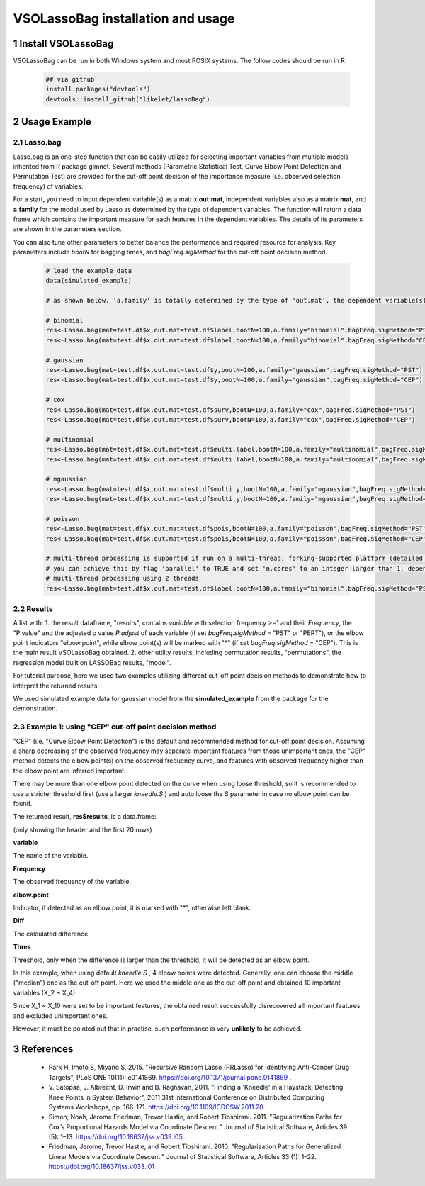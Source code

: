 VSOLassoBag installation and usage
==================================

1 Install VSOLassoBag
---------------------

VSOLassoBag can be run in both Windows system and most POSIX systems. The follow codes should be run in R.

 .. code-block:: R   
    
    ## via github
    install.packages("devtools")
    devtools::install_github("likelet/lassoBag")



2 Usage Example
--------------------

2.1 Lasso.bag
^^^^^^^^^^^^^^^  

Lasso.bag is an one-step function that can be easily utilized for selecting important variables from multiple models inherited from R package glmnet. Several methods (Parametric Statistical Test, Curve Elbow Point Detection and Permutation Test) are provided for the cut-off point decision of the importance measure (i.e. observed selection frequency) of variables.

For a start, you need to input dependent variable(s) as a matrix **out.mat**, independent variables also as a matrix **mat**, and **a.family** for the model used by Lasso as determined by the type of dependent variables. The function will return a data frame which contains the important measure for each features in the dependent variables. The details of its parameters are shown in the parameters section.

You can also tune other parameters to better balance the performance and required resource for analysis. Key parameters include *bootN* for bagging times, and *bagFreq.sigMethod* for the cut-off point decision method.


 .. code-block:: R
    
    # load the example data
    data(simulated_example)
    
    # as shown below, 'a.family' is totally determined by the type of 'out.mat', the dependent variable(s)
    
    # binomial
    res<-Lasso.bag(mat=test.df$x,out.mat=test.df$label,bootN=100,a.family="binomial",bagFreq.sigMethod="PST")
    res<-Lasso.bag(mat=test.df$x,out.mat=test.df$label,bootN=100,a.family="binomial",bagFreq.sigMethod="CEP")
    
    # gaussian
    res<-Lasso.bag(mat=test.df$x,out.mat=test.df$y,bootN=100,a.family="gaussian",bagFreq.sigMethod="PST")
    res<-Lasso.bag(mat=test.df$x,out.mat=test.df$y,bootN=100,a.family="gaussian",bagFreq.sigMethod="CEP")
    
    # cox
    res<-Lasso.bag(mat=test.df$x,out.mat=test.df$surv,bootN=100,a.family="cox",bagFreq.sigMethod="PST")
    res<-Lasso.bag(mat=test.df$x,out.mat=test.df$surv,bootN=100,a.family="cox",bagFreq.sigMethod="CEP")
    
    # multinomial
    res<-Lasso.bag(mat=test.df$x,out.mat=test.df$multi.label,bootN=100,a.family="multinomial",bagFreq.sigMethod="PST")
    res<-Lasso.bag(mat=test.df$x,out.mat=test.df$multi.label,bootN=100,a.family="multinomial",bagFreq.sigMethod="CEP")
    
    # mgaussian
    res<-Lasso.bag(mat=test.df$x,out.mat=test.df$multi.y,bootN=100,a.family="mgaussian",bagFreq.sigMethod="PST")
    res<-Lasso.bag(mat=test.df$x,out.mat=test.df$multi.y,bootN=100,a.family="mgaussian",bagFreq.sigMethod="CEP")
    
    # poisson
    res<-Lasso.bag(mat=test.df$x,out.mat=test.df$pois,bootN=100,a.family="poisson",bagFreq.sigMethod="PST")
    res<-Lasso.bag(mat=test.df$x,out.mat=test.df$pois,bootN=100,a.family="poisson",bagFreq.sigMethod="CEP")
    
    # multi-thread processing is supported if run on a multi-thread, forking-supported platform (detailed see R package 'parallel'), which can significantly accelerate the process
    # you can achieve this by flag 'parallel' to TRUE and set 'n.cores' to an integer larger than 1, depending on the available threads
    # multi-thread processing using 2 threads
    res<-Lasso.bag(mat=test.df$x,out.mat=test.df$label,bootN=100,a.family="binomial",bagFreq.sigMethod="PST",parallel=TRUE,n.cores=2)



2.2 Results
^^^^^^^^^^^^^^^

A list with:
1. the result dataframe, "results", contains *variable* with selection frequency >=1 and their *Frequency*, the \"P.value\" and the adjusted p value *P.adjust* of each variable (if set *bagFreq.sigMethod* = \"PST\" or \"PERT\"), or the elbow point indicators \"elbow.point\", while elbow point(s) will be marked with \"\*\" (if set *bagFreq.sigMethod* = \"CEP\"). This is the main result VSOLassoBag obtained.
2. other utility results, including permutation results, "permutations", the regression model built on LASSOBag results, "model".

For tutorial purpose, here we used two examples utilizing different cut-off point decision methods to demonstrate how to interpret the returned results.

We used simulated example data for gaussian model from the **simulated_example** from the package for the demonstration.



2.3 Example 1: using "CEP" cut-off point decision method
^^^^^^^^^^^^^^^^

"CEP" (i.e. "Curve Elbow Point Detection") is the default and recommended method for cut-off point decision. Assuming a sharp decreasing of the observed frequency may seperate important features from those unimportant ones, the "CEP" method detects the elbow point(s) on the observed frequency curve, and features with observed frequency higher than the elbow point are inferred important.

There may be more than one elbow point detected on the curve when using loose threshold, so it is recommended to use a stricter threshold first (use a larger *kneedle\.S* ) and auto loose the S parameter in case no elbow point can be found.

The returned result, **res$results**, is a data.frame\:



.. csv-table::
   :widths: "auto"
   :header-rows: 1
   :align: "center"
   
   "variable","Frequency","elbow\.point","Diff","Thres"
   "X_2",100,"",0,0
   "X_7",100,"",0,0
   "X_10",100,"",0,0
   "X_3",99,"",1,0
   "X_6",97,"",2,0
   "X_5",89,"\*",8,3.9426
   "X_9",87,"",2,3.9426
   "X_8",81,"",6,3.9426
   "X_1",60,"\*",21,16.9426
   "X_4",44,"",16,16.9426
   "X_468",27,"\*",17,12.9426
   "X_169",25,"",2,12.9426
   "X_55",19,"\*",6,1.9426
   "X_404",19,"",0,1.9426
   "X_108",18,"",1,1.9426
   "X_265",17,"",1,1.9426
   "X_114",15,"",2,1.9426
   "X_286",15,"",0,1.9426
   "X_236",14,"",1,1.9426
   "X_142",13,"",1,1.9426



(only showing the header and the first 20 rows)

**variable**

The name of the variable.

**Frequency**

The observed frequency of the variable.

**elbow\.point**

Indicator, if detected as an elbow point, it is marked with "\*", otherwise left blank.

**Diff**

The calculated difference.

**Thres**

Threshold, only when the difference is larger than the threshold, it will be detected as an elbow point.

In this example, when using default *kneedle\.S* , 4 elbow points were detected. Generally, one can choose the middle ("median") one as the cut-off point. Here we used the middle one as the cut-off point and obtained 10 important variables (X_2 ~ X_4).

Since X_1 ~ X_10 were set to be important features, the obtained result successfully disrecovered all important features and excluded unimportant ones. 

However, it must be pointed out that in practise, such performance is very **unlikely** to be achieved.







3 References
--------------------

 - Park H, Imoto S, Miyano S, 2015. \"Recursive Random Lasso (RRLasso) for Identifying Anti-Cancer Drug Targets\", PLoS ONE 10(11): e0141869. https://doi.org/10.1371/journal.pone.0141869 .
 
 - V\. Satopaa, J. Albrecht, D. Irwin and B. Raghavan, 2011. \"Finding a 'Kneedle' in a Haystack: Detecting Knee Points in System Behavior\", 2011 31st International Conference on Distributed Computing Systems Workshops, pp. 166-171. https://doi.org/10.1109/ICDCSW.2011.20 .

 - Simon, Noah, Jerome Friedman, Trevor Hastie, and Robert Tibshirani. 2011. \"Regularization Paths for Cox’s Proportional Hazards Model via Coordinate Descent.\" Journal of Statistical Software, Articles 39 (5): 1–13. https://doi.org/10.18637/jss.v039.i05 .

 - Friedman, Jerome, Trevor Hastie, and Robert Tibshirani. 2010. \"Regularization Paths for Generalized Linear Models via Coordinate Descent.\" Journal of Statistical Software, Articles 33 (1): 1–22. https://doi.org/10.18637/jss.v033.i01 .
